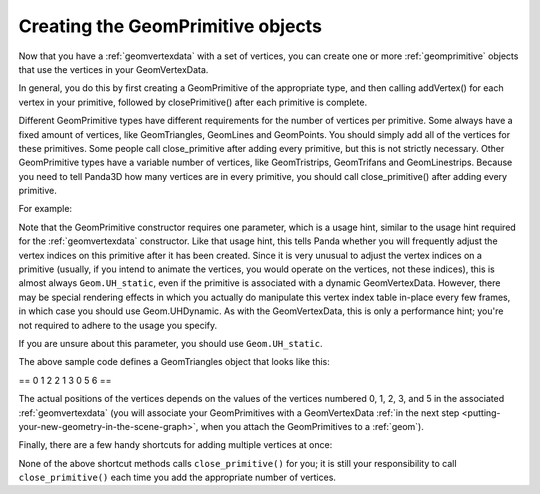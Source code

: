 .. _creating-the-geomprimitive-objects:

Creating the GeomPrimitive objects
==================================

Now that you have a :ref:`geomvertexdata` with a set of vertices, you can
create one or more :ref:`geomprimitive` objects that use the vertices in your
GeomVertexData.

In general, you do this by first creating a GeomPrimitive of the appropriate
type, and then calling addVertex() for each vertex in your primitive, followed
by closePrimitive() after each primitive is complete.

Different GeomPrimitive types have different requirements for the number of
vertices per primitive. Some always have a fixed amount of vertices, like
GeomTriangles, GeomLines and GeomPoints. You should simply add all of the
vertices for these primitives. Some people call close_primitive after adding
every primitive, but this is not strictly necessary. Other GeomPrimitive types
have a variable number of vertices, like GeomTristrips, GeomTrifans and
GeomLinestrips. Because you need to tell Panda3D how many vertices are in
every primitive, you should call close_primitive() after adding every
primitive.

For example:



.. only:: python

    
    
    .. code-block:: python
    
        prim = GeomTriangles(Geom.UHStatic)
        
        prim.addVertex(0)
        prim.addVertex(1)
        prim.addVertex(2)
        # thats the first triangle
        
        # you can also add a few at once
        prim.addVertices(2, 1, 3)
        
        prim.addVertices(0, 5, 6)
    
    




.. only:: cpp

    
    
    .. code-block:: python
    
        // In order for this to work you need to have included "geomTriangles.h"
        
        PT(GeomTriangles) prim;
        prim = new GeomTriangles(Geom::UH_static);
        
        prim->add_vertex(0);
        prim->add_vertex(1);
        prim->add_vertex(2);
        // thats the first triangle
        
        // you can also add a few at once
        prim->add_vertices(2, 1, 3);
        
        prim->add_vertices(0, 5, 6);
    
    


Note that the GeomPrimitive constructor requires one parameter, which is a
usage hint, similar to the usage hint required for the :ref:`geomvertexdata`
constructor. Like that usage hint, this tells Panda whether you will
frequently adjust the vertex indices on this primitive after it has been
created. Since it is very unusual to adjust the vertex indices on a primitive
(usually, if you intend to animate the vertices, you would operate on the
vertices, not these indices), this is almost always
``Geom.UH_static``, even if the primitive
is associated with a dynamic GeomVertexData. However, there may be special
rendering effects in which you actually do manipulate this vertex index table
in-place every few frames, in which case you should use Geom.UHDynamic. As
with the GeomVertexData, this is only a performance hint; you're not required
to adhere to the usage you specify.

If you are unsure about this parameter, you should use
``Geom.UH_static``.

The above sample code defines a GeomTriangles object that looks like this:

==
\ 
0
1
2
\ 
2
1
3
\ 
0
5
6
==


The actual positions of the vertices depends on the values of the vertices
numbered 0, 1, 2, 3, and 5 in the associated :ref:`geomvertexdata` (you will
associate your GeomPrimitives with a GeomVertexData
:ref:`in the next step <putting-your-new-geometry-in-the-scene-graph>`, when
you attach the GeomPrimitives to a :ref:`geom`).

Finally, there are a few handy shortcuts for adding multiple vertices at once:

====================================================== ========================================================================================================================================================================================================================================================================================================================================================================


.. code-block:: python

    add_vertices(v1, v2)
    add_vertices(v1, v2, v3)
    add_vertices(v1, v2, v3, v4)

Adds 2, 3, or 4 vertices in a single call.


.. code-block:: python

    add_consecutive_vertices(start, numVertices)

Adds *numVertices* consecutive vertices, beginning at vertex *start*. For instance, add_consecutive_vertices(5, 3) adds vertices 5, 6, 7.


.. code-block:: python

    add_next_vertices(numVertices)

Adds *numVertices* consecutive vertices, beginning with the next vertex after the last vertex you added, or beginning at vertex 0 if these are the first vertices. For instance, ``add_vertex(10)`` adds vertex 10. If you immediately call ``add_next_vertices(4)``, it adds vertices 11, 12, 13, 14.
====================================================== ========================================================================================================================================================================================================================================================================================================================================================================

None of the above shortcut methods calls
``close_primitive()`` for you; it is still
your responsibility to call
``close_primitive()`` each time you add the
appropriate number of vertices.
